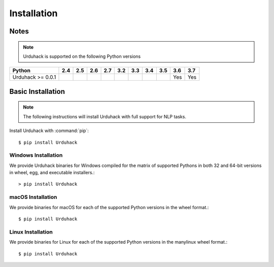 Installation
============

Notes
-----

.. note:: Urduhack is supported on the following Python versions

+--------------------+-------+-------+-------+-------+-------+-------+-------+-------+-------+-------+
|**Python**          |**2.4**|**2.5**|**2.6**|**2.7**|**3.2**|**3.3**|**3.4**|**3.5**|**3.6**|**3.7**|
+--------------------+-------+-------+-------+-------+-------+-------+-------+-------+-------+-------+
|Urduhack >= 0.0.1   |       |       |       |       |       |       |       |       |  Yes  |  Yes  |
+--------------------+-------+-------+-------+-------+-------+-------+-------+-------+-------+-------+

Basic Installation
------------------

.. note::

    The following instructions will install Urduhack with full support for
    NLP tasks.

Install Urduhack with :command:`pip`::

    $ pip install Urduhack


Windows Installation
^^^^^^^^^^^^^^^^^^^^

We provide Urduhack binaries for Windows compiled for the matrix of
supported Pythons in both 32 and 64-bit versions in wheel, egg, and
executable installers.::

  > pip install Urduhack


macOS Installation
^^^^^^^^^^^^^^^^^^

We provide binaries for macOS for each of the supported Python
versions in the wheel format.::

  $ pip install Urduhack

Linux Installation
^^^^^^^^^^^^^^^^^^

We provide binaries for Linux for each of the supported Python
versions in the manylinux wheel format.::

  $ pip install Urduhack

